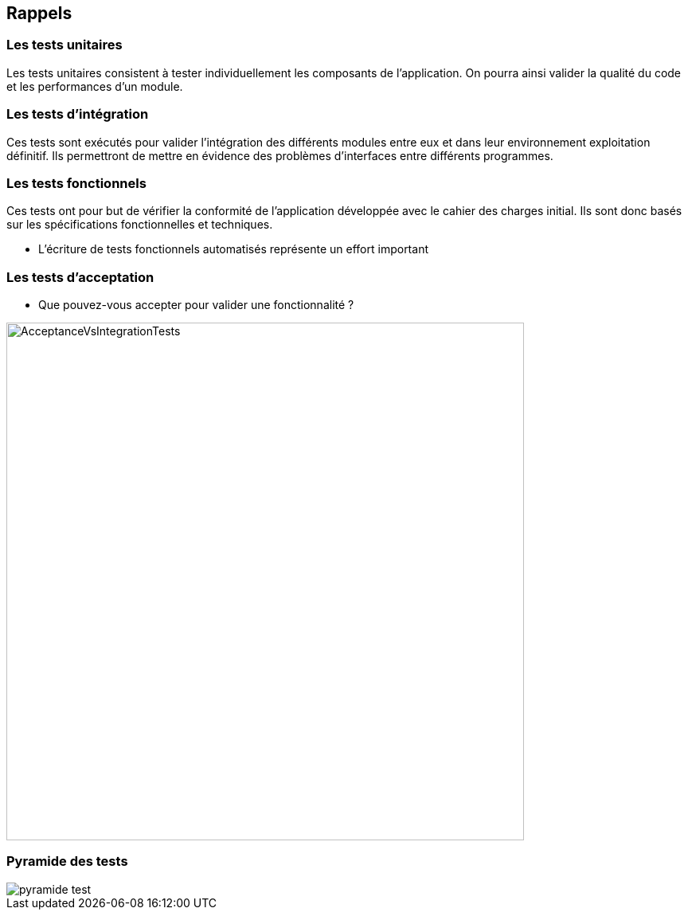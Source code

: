 
== Rappels

=== Les tests unitaires
Les tests unitaires consistent à tester individuellement les composants de l’application. On pourra ainsi valider la qualité du code et les performances d'un module.

=== Les tests d'intégration
Ces tests sont exécutés pour valider l'intégration des différents modules entre eux et dans leur environnement exploitation définitif.
Ils permettront de mettre en évidence des problèmes d'interfaces entre différents programmes.

=== Les tests fonctionnels

Ces tests ont pour but de vérifier la conformité de l'application développée avec le cahier des charges initial. Ils sont donc basés sur les spécifications fonctionnelles et techniques.

* L'écriture de tests fonctionnels automatisés représente un effort important

=== Les tests d'acceptation

* Que pouvez-vous accepter pour valider une fonctionnalité ?

image::images/AcceptanceVsIntegrationTests.jpg[width=650]

=== Pyramide des tests

image::images/pyramide-test.png[]
